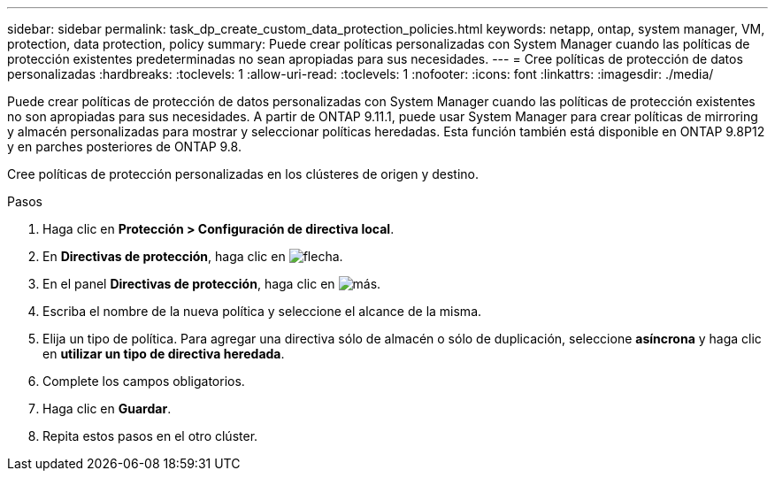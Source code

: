 ---
sidebar: sidebar 
permalink: task_dp_create_custom_data_protection_policies.html 
keywords: netapp, ontap, system manager, VM, protection, data protection, policy 
summary: Puede crear políticas personalizadas con System Manager cuando las políticas de protección existentes predeterminadas no sean apropiadas para sus necesidades. 
---
= Cree políticas de protección de datos personalizadas
:hardbreaks:
:toclevels: 1
:allow-uri-read: 
:toclevels: 1
:nofooter: 
:icons: font
:linkattrs: 
:imagesdir: ./media/


[role="lead"]
Puede crear políticas de protección de datos personalizadas con System Manager cuando las políticas de protección existentes no son apropiadas para sus necesidades. A partir de ONTAP 9.11.1, puede usar System Manager para crear políticas de mirroring y almacén personalizadas para mostrar y seleccionar políticas heredadas. Esta función también está disponible en ONTAP 9.8P12 y en parches posteriores de ONTAP 9.8.

Cree políticas de protección personalizadas en los clústeres de origen y destino.

.Pasos
. Haga clic en *Protección > Configuración de directiva local*.
. En *Directivas de protección*, haga clic en image:icon_arrow.gif["flecha"].
. En el panel *Directivas de protección*, haga clic en image:icon_add.gif["más"].
. Escriba el nombre de la nueva política y seleccione el alcance de la misma.
. Elija un tipo de política. Para agregar una directiva sólo de almacén o sólo de duplicación, seleccione *asíncrona* y haga clic en *utilizar un tipo de directiva heredada*.
. Complete los campos obligatorios.
. Haga clic en *Guardar*.
. Repita estos pasos en el otro clúster.

